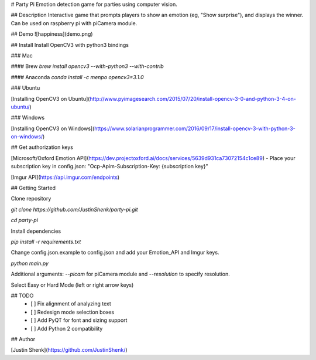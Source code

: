 # Party Pi
Emotion detection game for parties using computer vision.

## Description
Interactive game that prompts players to show an emotion (eg, "Show surprise"), and displays the winner. Can be used on raspberry pi with piCamera module.

## Demo
![happiness](demo.png)

## Install
Install OpenCV3 with python3 bindings

### Mac

#### Brew
`brew install opencv3 --with-python3 --with-contrib`

#### Anaconda
`conda install -c menpo opencv3=3.1.0`

### Ubuntu

[Installing OpenCV3 on Ubuntu](http://www.pyimagesearch.com/2015/07/20/install-opencv-3-0-and-python-3-4-on-ubuntu/)

### Windows

[Installing OpenCV3 on Windows](https://www.solarianprogrammer.com/2016/09/17/install-opencv-3-with-python-3-on-windows/)

## Get authorization keys

[Microsoft/Oxford Emotion API](https://dev.projectoxford.ai/docs/services/5639d931ca73072154c1ce89)
- Place your subscription key in config.json: "Ocp-Apim-Subscription-Key: {subscription key}"

[Imgur API](https://api.imgur.com/endpoints)

## Getting Started

Clone repository

`git clone https://github.com/JustinShenk/party-pi.git`

`cd party-pi`

Install dependencies

`pip install -r requirements.txt`

Change config.json.example to config.json and add your Emotion_API and Imgur keys.

`python main.py`

Additional arguments: `--picam` for piCamera module and `--resolution` to specify resolution.

Select Easy or Hard Mode (left or right arrow keys)

## TODO
 - [ ] Fix alignment of analyzing text
 - [ ] Redesign mode selection boxes
 - [ ] Add PyQT for font and sizing support
 - [ ] Add Python 2 compatibility

## Author

[Justin Shenk](https://github.com/JustinShenk/)
